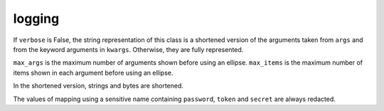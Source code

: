 .. _ref-tools-logging:
.. module:: trytond.tools.logging

logging
=======

.. class:: format_args(args, kwargs[, verbose[, max_args[, max_items]]])

   If ``verbose`` is False, the string representation of this class is a
   shortened version of the arguments taken from ``args`` and from the keyword
   arguments in ``kwargs``. Otherwise, they are fully represented.

   ``max_args`` is the maximum number of arguments shown before using an ellipse.
   ``max_items`` is the maximum number of items shown in each argument before
   using an ellipse.

   In the shortened version, strings and bytes are shortened.

   The values of mapping using a sensitive name containing ``password``,
   ``token`` and ``secret`` are always redacted.
